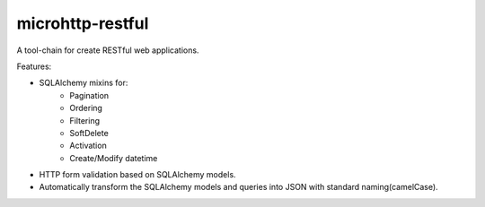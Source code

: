 microhttp-restful
=================

A tool-chain for create RESTful web applications.

Features:

- SQLAlchemy mixins for:
    - Pagination
    - Ordering
    - Filtering
    - SoftDelete
    - Activation
    - Create/Modify datetime
- HTTP form validation based on SQLAlchemy models.
- Automatically transform the SQLAlchemy models
  and queries into JSON with standard naming(camelCase).
